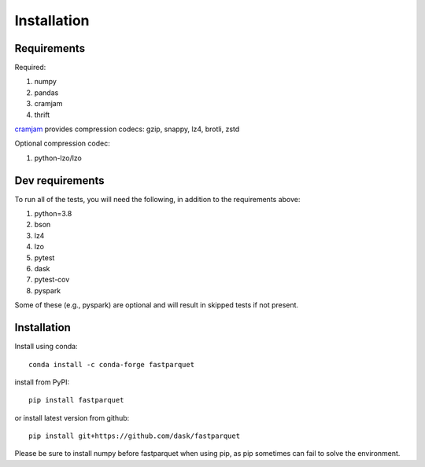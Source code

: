 Installation
============

Requirements
------------

Required:

#. numpy
#. pandas
#. cramjam
#. thrift

`cramjam`_ provides compression codecs: gzip, snappy, lz4, brotli, zstd

.. _cramjam: https://github.com/milesgranger/pyrus-cramjam

Optional compression codec:

#. python-lzo/lzo

Dev requirements
----------------
To run all of the tests, you will need the following, in addition to the requirements above:

#. python=3.8
#. bson
#. lz4
#. lzo
#. pytest
#. dask
#. pytest-cov
#. pyspark

Some of these (e.g., pyspark) are optional and will result in skipped tests if not present.

Installation
------------

Install using conda::

   conda install -c conda-forge fastparquet

install from PyPI::

   pip install fastparquet

or install latest version from github::

   pip install git+https://github.com/dask/fastparquet

Please be sure to install numpy before fastparquet when using pip, as pip sometimes
can fail to solve the environment.

